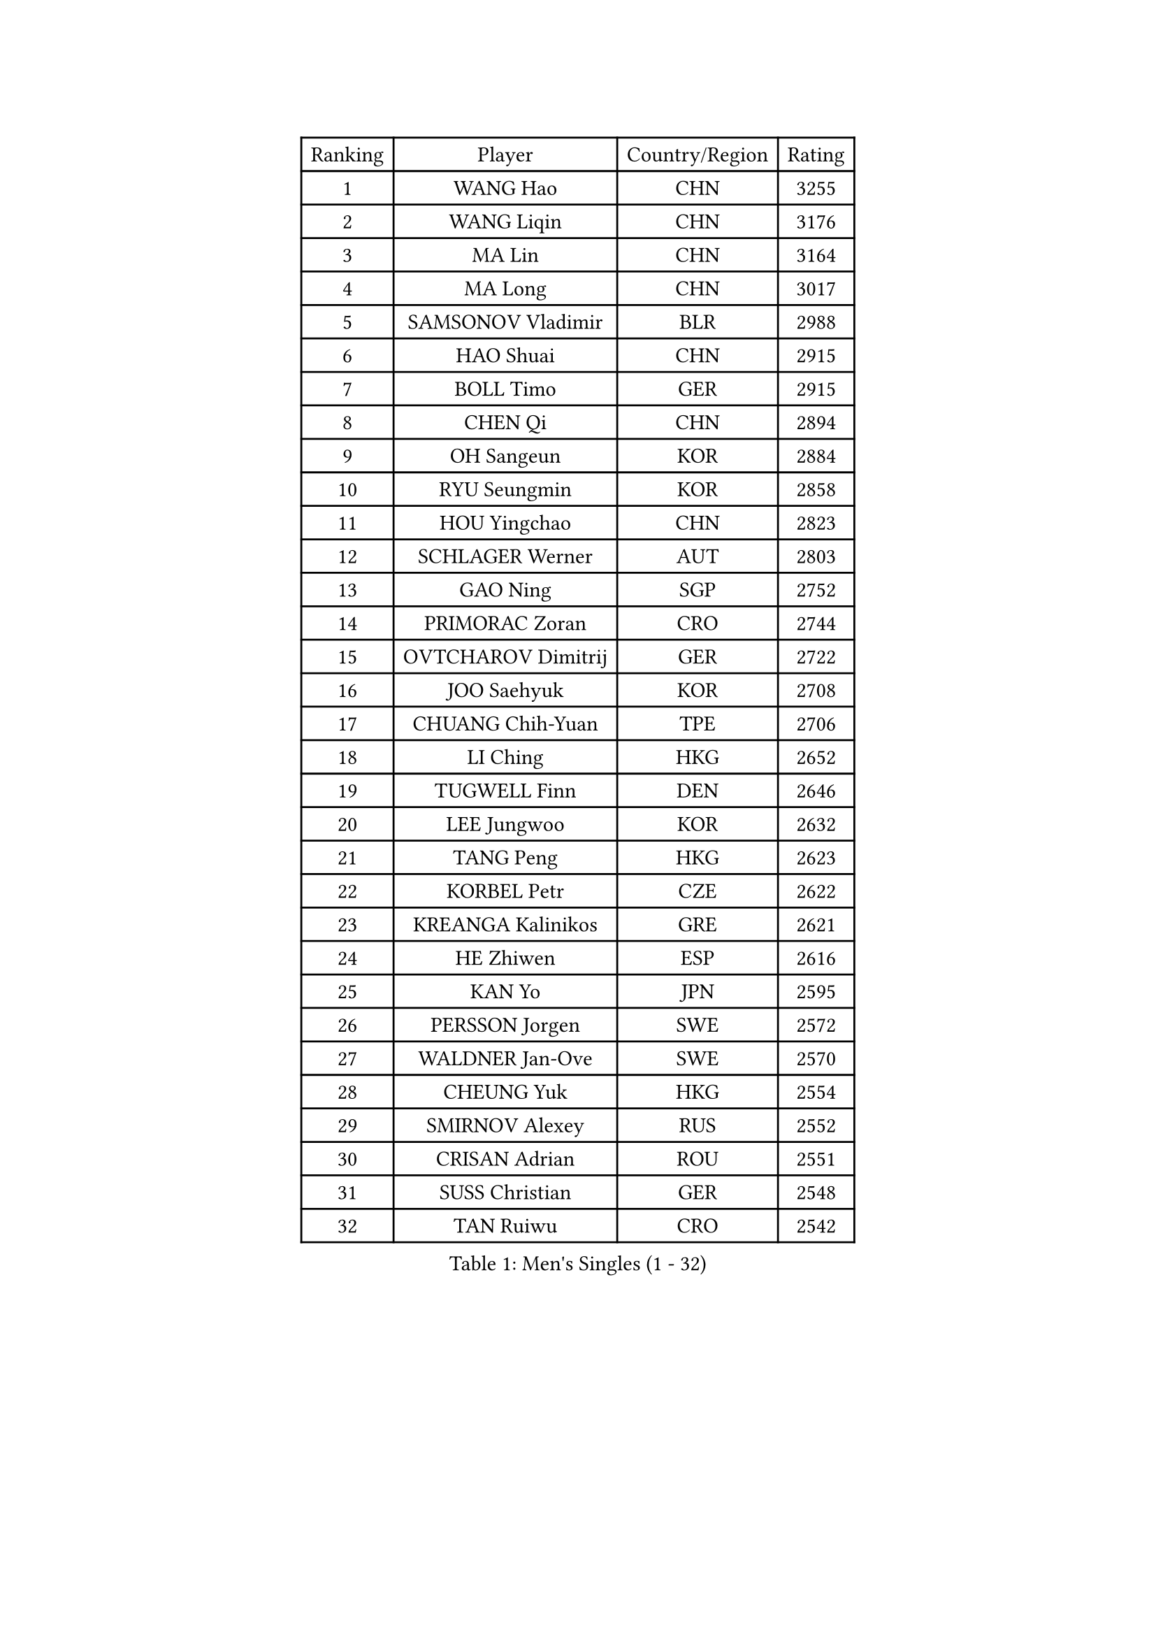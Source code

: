 
#set text(font: ("Courier New", "NSimSun"))
#figure(
  caption: "Men's Singles (1 - 32)",
    table(
      columns: 4,
      [Ranking], [Player], [Country/Region], [Rating],
      [1], [WANG Hao], [CHN], [3255],
      [2], [WANG Liqin], [CHN], [3176],
      [3], [MA Lin], [CHN], [3164],
      [4], [MA Long], [CHN], [3017],
      [5], [SAMSONOV Vladimir], [BLR], [2988],
      [6], [HAO Shuai], [CHN], [2915],
      [7], [BOLL Timo], [GER], [2915],
      [8], [CHEN Qi], [CHN], [2894],
      [9], [OH Sangeun], [KOR], [2884],
      [10], [RYU Seungmin], [KOR], [2858],
      [11], [HOU Yingchao], [CHN], [2823],
      [12], [SCHLAGER Werner], [AUT], [2803],
      [13], [GAO Ning], [SGP], [2752],
      [14], [PRIMORAC Zoran], [CRO], [2744],
      [15], [OVTCHAROV Dimitrij], [GER], [2722],
      [16], [JOO Saehyuk], [KOR], [2708],
      [17], [CHUANG Chih-Yuan], [TPE], [2706],
      [18], [LI Ching], [HKG], [2652],
      [19], [TUGWELL Finn], [DEN], [2646],
      [20], [LEE Jungwoo], [KOR], [2632],
      [21], [TANG Peng], [HKG], [2623],
      [22], [KORBEL Petr], [CZE], [2622],
      [23], [KREANGA Kalinikos], [GRE], [2621],
      [24], [HE Zhiwen], [ESP], [2616],
      [25], [KAN Yo], [JPN], [2595],
      [26], [PERSSON Jorgen], [SWE], [2572],
      [27], [WALDNER Jan-Ove], [SWE], [2570],
      [28], [CHEUNG Yuk], [HKG], [2554],
      [29], [SMIRNOV Alexey], [RUS], [2552],
      [30], [CRISAN Adrian], [ROU], [2551],
      [31], [SUSS Christian], [GER], [2548],
      [32], [TAN Ruiwu], [CRO], [2542],
    )
  )#pagebreak()

#set text(font: ("Courier New", "NSimSun"))
#figure(
  caption: "Men's Singles (33 - 64)",
    table(
      columns: 4,
      [Ranking], [Player], [Country/Region], [Rating],
      [33], [KONG Linghui], [CHN], [2540],
      [34], [CHIANG Peng-Lung], [TPE], [2535],
      [35], [BOBOCICA Mihai], [ITA], [2532],
      [36], [MIZUTANI Jun], [JPN], [2526],
      [37], [SAIVE Philippe], [BEL], [2525],
      [38], [CHIANG Hung-Chieh], [TPE], [2514],
      [39], [TAKAKIWA Taku], [JPN], [2512],
      [40], [CHEN Weixing], [AUT], [2508],
      [41], [KO Lai Chak], [HKG], [2506],
      [42], [PISTEJ Lubomir], [SVK], [2501],
      [43], [KEEN Trinko], [NED], [2498],
      [44], [LIN Ju], [DOM], [2491],
      [45], [BLASZCZYK Lucjan], [POL], [2489],
      [46], [YANG Zi], [SGP], [2484],
      [47], [MAZE Michael], [DEN], [2477],
      [48], [FILIMON Andrei], [ROU], [2471],
      [49], [SAIVE Jean-Michel], [BEL], [2470],
      [50], [LEUNG Chu Yan], [HKG], [2463],
      [51], [ROSSKOPF Jorg], [GER], [2463],
      [52], [LUNDQVIST Jens], [SWE], [2461],
      [53], [CHILA Patrick], [FRA], [2455],
      [54], [JIANG Tianyi], [HKG], [2453],
      [55], [TOKIC Bojan], [SLO], [2443],
      [56], [YOON Jaeyoung], [KOR], [2443],
      [57], [ZHANG Chao], [CHN], [2437],
      [58], [#text(gray, "FENG Zhe")], [BUL], [2429],
      [59], [KISHIKAWA Seiya], [JPN], [2420],
      [60], [STEGER Bastian], [GER], [2418],
      [61], [ELOI Damien], [FRA], [2417],
      [62], [MONTEIRO Thiago], [BRA], [2413],
      [63], [LEE Jungsam], [KOR], [2408],
      [64], [LEGOUT Christophe], [FRA], [2405],
    )
  )#pagebreak()

#set text(font: ("Courier New", "NSimSun"))
#figure(
  caption: "Men's Singles (65 - 96)",
    table(
      columns: 4,
      [Ranking], [Player], [Country/Region], [Rating],
      [65], [TORIOLA Segun], [NGR], [2403],
      [66], [HAKANSSON Fredrik], [SWE], [2396],
      [67], [WU Chih-Chi], [TPE], [2395],
      [68], [QIU Yike], [CHN], [2391],
      [69], [JAKAB Janos], [HUN], [2391],
      [70], [LIM Jaehyun], [KOR], [2386],
      [71], [CHANG Yen-Shu], [TPE], [2386],
      [72], [YOSHIDA Kaii], [JPN], [2384],
      [73], [GACINA Andrej], [CRO], [2373],
      [74], [CHO Eonrae], [KOR], [2372],
      [75], [TOSIC Roko], [CRO], [2371],
      [76], [BENTSEN Allan], [DEN], [2369],
      [77], [MATSUDAIRA Kenta], [JPN], [2367],
      [78], [MAZUNOV Dmitry], [RUS], [2353],
      [79], [CHTCHETININE Evgueni], [BLR], [2347],
      [80], [HAN Jimin], [KOR], [2346],
      [81], [GORAK Daniel], [POL], [2345],
      [82], [GIONIS Panagiotis], [GRE], [2344],
      [83], [MATSUSHITA Koji], [JPN], [2340],
      [84], [LEE Jinkwon], [KOR], [2331],
      [85], [GARDOS Robert], [AUT], [2330],
      [86], [ACHANTA Sharath Kamal], [IND], [2322],
      [87], [WOSIK Torben], [GER], [2321],
      [88], [MONRAD Martin], [DEN], [2310],
      [89], [KIM Junghoon], [KOR], [2307],
      [90], [GERELL Par], [SWE], [2303],
      [91], [KUZMIN Fedor], [RUS], [2302],
      [92], [KARAKASEVIC Aleksandar], [SRB], [2302],
      [93], [KIM Hyok Bong], [PRK], [2299],
      [94], [LIU Song], [ARG], [2299],
      [95], [FREITAS Marcos], [POR], [2293],
      [96], [PAZSY Ferenc], [HUN], [2292],
    )
  )#pagebreak()

#set text(font: ("Courier New", "NSimSun"))
#figure(
  caption: "Men's Singles (97 - 128)",
    table(
      columns: 4,
      [Ranking], [Player], [Country/Region], [Rating],
      [97], [RI Chol Guk], [PRK], [2289],
      [98], [YANG Min], [ITA], [2289],
      [99], [#text(gray, "GUO Keli")], [CHN], [2285],
      [100], [MACHADO Carlos], [ESP], [2278],
      [101], [BAUM Patrick], [GER], [2278],
      [102], [#text(gray, "FRANZ Peter")], [GER], [2277],
      [103], [MONTEIRO Joao], [POR], [2274],
      [104], [MONDELLO Massimiliano], [ITA], [2272],
      [105], [#text(gray, "MA Wenge")], [CHN], [2271],
      [106], [SVENSSON Robert], [SWE], [2266],
      [107], [OYA Hidetoshi], [JPN], [2265],
      [108], [SHMYREV Maxim], [RUS], [2262],
      [109], [APOLONIA Tiago], [POR], [2261],
      [110], [KLASEK Marek], [CZE], [2255],
      [111], [MATTENET Adrien], [FRA], [2253],
      [112], [WANG Zengyi], [POL], [2245],
      [113], [SEREDA Peter], [SVK], [2242],
      [114], [PLACHY Josef], [CZE], [2241],
      [115], [WANG Wei], [ESP], [2238],
      [116], [FEJER-KONNERTH Zoltan], [GER], [2231],
      [117], [ZHANG Wilson], [CAN], [2227],
      [118], [CHO Jihoon], [KOR], [2224],
      [119], [ANDRIANOV Sergei], [RUS], [2223],
      [120], [KEINATH Thomas], [SVK], [2219],
      [121], [FAZEKAS Peter], [HUN], [2219],
      [122], [#text(gray, "LENGEROV Kostadin")], [AUT], [2218],
      [123], [SKACHKOV Kirill], [RUS], [2215],
      [124], [VOSTES Yannick], [BEL], [2211],
      [125], [PAVELKA Tomas], [CZE], [2208],
      [126], [GRUJIC Slobodan], [SRB], [2207],
      [127], [VYBORNY Richard], [CZE], [2207],
      [128], [CHOU Tung-Yu], [TPE], [2202],
    )
  )